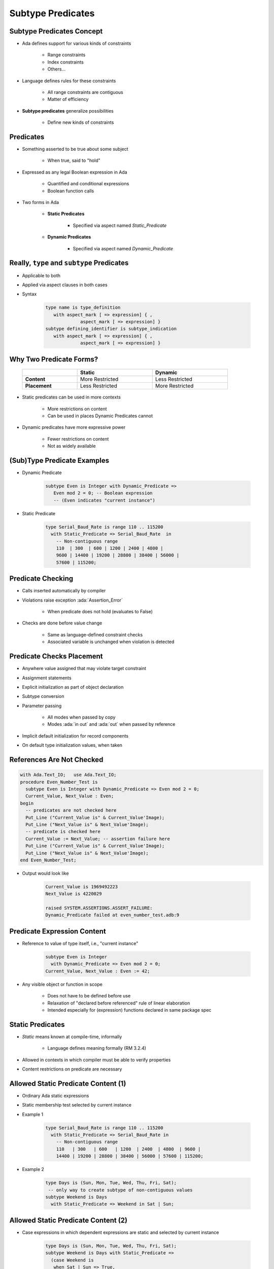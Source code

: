 ====================
Subtype Predicates
====================

----------------------------
Subtype Predicates Concept
----------------------------

* Ada defines support for various kinds of constraints

   - Range constraints
   - Index constraints
   - Others...

* Language defines rules for these constraints

   - All range constraints are contiguous
   - Matter of efficiency

* **Subtype predicates** generalize possibilities

   - Define new kinds of constraints

----------------
**Predicates**
----------------

* Something asserted to be true about some subject

   - When true, said to "hold"

* Expressed as any legal Boolean expression in Ada

   - Quantified and conditional expressions
   - Boolean function calls

* Two forms in Ada

   - **Static Predicates**

      + Specified via aspect named `Static_Predicate`

   - **Dynamic Predicates**

      + Specified via aspect named `Dynamic_Predicate`

---------------------------------------------
Really, ``type`` and ``subtype`` Predicates
---------------------------------------------

* Applicable to both
* Applied via aspect clauses in both cases
* Syntax

   .. code:: Ada

      type name is type_definition
         with aspect_mark [ => expression] { ,
                   aspect_mark [ => expression] }
      subtype defining_identifier is subtype_indication
         with aspect_mark [ => expression] { ,
                   aspect_mark [ => expression] }

--------------------------
Why Two Predicate Forms?
--------------------------

 .. list-table::
   :header-rows: 1
   :stub-columns: 1
   :width: 90%

   * -

     - Static
     - Dynamic

   * - Content

     - More Restricted
     - Less Restricted

   * - Placement

     - Less Restricted
     - More Restricted

* Static predicates can be used in more contexts

   - More restrictions on content
   - Can be used in places Dynamic Predicates cannot

* Dynamic predicates have more expressive power

   - Fewer restrictions on content
   - Not as widely available

----------------------------
(Sub)Type Predicate Examples
----------------------------

* Dynamic Predicate

   .. code:: Ada

      subtype Even is Integer with Dynamic_Predicate =>
         Even mod 2 = 0; -- Boolean expression
         -- (Even indicates "current instance")

* Static Predicate

   .. code:: Ada

      type Serial_Baud_Rate is range 110 .. 115200
        with Static_Predicate => Serial_Baud_Rate  in
          -- Non-contiguous range
          110  | 300  | 600 | 1200 | 2400 | 4800 |
          9600 | 14400 | 19200 | 28800 | 38400 | 56000 |
          57600 | 115200;

--------------------
Predicate Checking
--------------------

* Calls inserted automatically by compiler
* Violations raise exception :ada:`Assertion_Error`

   - When predicate does not hold (evaluates to False)

* Checks are done before value change

   - Same as language-defined constraint checks

   - Associated variable is unchanged when violation is detected

----------------------------
Predicate Checks Placement
----------------------------

* Anywhere value assigned that may violate target constraint
* Assignment statements
* Explicit initialization as part of object declaration
* Subtype conversion
* Parameter passing

   - All modes when passed by copy
   - Modes :ada:`in out` and :ada:`out` when passed by reference

* Implicit default initialization for record components
* On default type initialization values, when taken

----------------------------
References Are Not Checked
----------------------------

.. code:: Ada

   with Ada.Text_IO;   use Ada.Text_IO;
   procedure Even_Number_Test is
     subtype Even is Integer with Dynamic_Predicate => Even mod 2 = 0;
     Current_Value, Next_Value : Even;
   begin
     -- predicates are not checked here
     Put_Line ("Current_Value is" & Current_Value'Image);
     Put_Line ("Next_Value is" & Next_Value'Image);
     -- predicate is checked here
     Current_Value := Next_Value; -- assertion failure here
     Put_Line ("Current_Value is" & Current_Value'Image);
     Put_Line ("Next_Value is" & Next_Value'Image);
   end Even_Number_Test;

* Output would look like

    .. code:: Ada

       Current_Value is 1969492223
       Next_Value is 4220029

       raised SYSTEM.ASSERTIONS.ASSERT_FAILURE:
       Dynamic_Predicate failed at even_number_test.adb:9

------------------------------
Predicate Expression Content
------------------------------

* Reference to value of type itself, i.e., "current instance"

   .. code:: Ada

      subtype Even is Integer
        with Dynamic_Predicate => Even mod 2 = 0;
      Current_Value, Next_Value : Even := 42;

* Any visible object or function in scope

   - Does not have to be defined before use
   - Relaxation of "declared before referenced" rule of linear elaboration
   - Intended especially for (expression) functions declared in same package spec

-------------------
Static Predicates
-------------------

* *Static* means known at compile-time, informally

   - Language defines meaning formally (RM 3.2.4)

* Allowed in contexts in which compiler must be able to verify properties
* Content restrictions on predicate are necessary

--------------------------------------
Allowed Static Predicate Content (1)
--------------------------------------

* Ordinary Ada static expressions
* Static membership test selected by current instance
* Example 1

   .. code:: Ada

      type Serial_Baud_Rate is range 110 .. 115200
        with Static_Predicate => Serial_Baud_Rate in
          -- Non-contiguous range
          110   | 300   | 600   | 1200  | 2400  | 4800  | 9600 |
          14400 | 19200 | 28800 | 38400 | 56000 | 57600 | 115200;

* Example 2

   .. code:: Ada

      type Days is (Sun, Mon, Tue, Wed, Thu, Fri, Sat);
       -- only way to create subtype of non-contiguous values
      subtype Weekend is Days
        with Static_Predicate => Weekend in Sat | Sun;

--------------------------------------
Allowed Static Predicate Content (2)
--------------------------------------

* Case expressions in which dependent expressions are static and selected by current instance

   .. code:: Ada

      type Days is (Sun, Mon, Tue, Wed, Thu, Fri, Sat);
      subtype Weekend is Days with Static_Predicate =>
        (case Weekend is
         when Sat | Sun => True,
         when Mon .. Fri => False);

* Note: if-expressions are disallowed, and not needed

   .. code:: Ada

      subtype Drudge is Days with Static_Predicate =>
        -- not legal
        (if Drudge in Mon .. Fri then True else False);
      -- should be
      subtype Drudge is Days with Static_Predicate =>
        Drudge in Mon .. Fri;

--------------------------------------
Allowed Static Predicate Content (3)
--------------------------------------

* A call to `=`, `/=`, `<`, `<=`, `>`, or `>=` where one operand is the current instance (and the other is static)
* Calls to operators :ada:`and`, :ada:`or`, :ada:`xor`, :ada:`not`

   - Only for pre-defined type `Boolean`
   - Only with operands of the above

* Short-circuit controls with operands of above
* Any of above in parentheses

--------------------------------------
Dynamic Predicate Expression Content
--------------------------------------

* Any arbitrary Boolean expression

   - Hence all allowed static predicates' content

* Plus additional operators, etc.

   .. code:: Ada

      subtype Even is Integer
        with Dynamic_Predicate => Even mod 2 = 0;
      subtype Vowel is Character with Dynamic_Predicate =>
        (case Vowel is
         when 'A' | 'E' | 'I' | 'O' | 'U' => True,
         when others => False); -- evaluated at run-time

* Plus calls to functions

   - User-defined
   - Language-defined

-----------------------------
Types Controlling For-Loops
-----------------------------

* Types with dynamic predicates cannot be used

   - Too expensive to implement

      .. code:: Ada

         subtype Even is Integer
           with Dynamic_Predicate => Even mod 2 = 0;
         ...
         -- not legal - how many iterations?
         for A_Number in Even loop
           ...
         end loop;

* Types with static predicates can be used

   .. code:: Ada

      type Days is (Sun, Mon, Tues, Wed, Thu, Fri, Sat);
      subtype Weekend is Days
        with Static_Predicate => Weekend in Sat | Sun;
      -- Loop uses "Days", and only enters loop when in Weekend
      -- So "Sun" is first value for A_Day
      for A_Day in Weekend loop
         ...
      end loop;

-----------------------------------------
Why Allow Types with Static Predicates?
-----------------------------------------

* Efficient code can be generated for usage

   .. code:: Ada

      type Days is (Sun, Mon, Tues, We, Thu, Fri, Sat);
      subtype Weekend is Days with Static_Predicate => Weekend in Sat | Sun;
      ...
      for A_Day in Weekend loop
        GNAT.IO.Put_Line (A_Day'Image);
      end loop;

* :ada:`for` loop generates code like

   .. code:: Ada

      declare
        a_day : weekend := sun;
      begin
        loop
          gnat__io__put_line__2 (a_day'Image);
          case a_day is
            when sun =>
              a_day := sat;
            when sat =>
              exit;
            when others =>
              a_day := weekend'succ (a_day);
          end case;
        end loop;
      end;

---------------------------------------
In Some Cases Neither Kind Is Allowed
---------------------------------------

* No predicates can be used in cases where contiguous layout required

   - Efficient access and representation would be impossible

* Hence no array index or slice specification usage

.. code:: Ada

   type Play is array (Weekend) of Integer; -- illegal
   type Vector is array (Days range <>) of Integer;
   Not_Legal : Vector (Weekend); -- not legal

-----------------------------------------
Special Attributes for Predicated Types
-----------------------------------------

* Attributes `'First_Valid` and `'Last_Valid`

   - Can be used for any static subtype
   - Especially useful with static predicates
   - `'First_Valid` returns smallest valid value, taking any range or predicate into account
   - `'Last_Valid` returns largest valid value, taking any range or predicate into account

* Attributes :ada:`'Range`, `'First` and `'Last` are not allowed

   - Reflect non-predicate constraints so not valid
   - :ada:`'Range` is just a shorthand for `'First` .. `'Last`

* `'Succ` and `'Pred` are allowed since work on underlying type

-----------------------------------
Initial Values Can Be Problematic
-----------------------------------

* Users might not initialize when declaring objects

   - Most predefined types do not define automatic initialization
   - No language guarantee of any specific value (random bits)
   - Example

      .. code:: Ada

         subtype Even is Integer
           with Dynamic_Predicate => Even mod 2 = 0;
         Some_Number : Even;  -- unknown (invalid?) initial value

* The predicate is not checked on a declaration when no initial value is given
* So can reference such junk values before assigned

   - This is not illegal (but is a bounded error)

----------------------------------------
Subtype Predicates Aren't Bullet-Proof
----------------------------------------

* For composite types, predicate checks apply to whole object values, not individual components

.. code:: Ada

   procedure Demo is
     type Table is array (1 .. 5) of Integer
       -- array should always be sorted
       with Dynamic_Predicate =>
         (for all Idx in Table'Range =>
           (Idx = Table'First or else Table (Idx-1) <= Table (Idx)));
     Values : Table := (1, 3, 5, 7, 9);
   begin
     ...
     Values (3) := 0; -- does not generate an exception!
     ...
     Values := (1, 3, 0, 7, 9); -- does generate an exception
     ...
   end Demo;

------------------------------------------
Beware Accidental Recursion in Predicate
------------------------------------------

* Involves functions because predicates are expressions
* Caused by checks on function arguments
* Infinitely recursive example

   .. code:: Ada

      type Sorted_Table is array (1 .. N) of Integer with
         Dynamic_Predicate => Sorted (Sorted_Table);
      -- on call, predicate is checked!
      function Sorted (T : Sorted_Table) return Boolean;

* Non-recursive example

   .. code:: Ada

      type Sorted_Table is array (1 .. N) of Integer with
         Dynamic_Predicate =>
         (for all Index in Sorted_Table'Range =>
            (Index = Sorted_Table'First
             or else Sorted_Table (Index - 1) <= Sorted_Table (Index)));

* Type-based example

   .. code:: Ada

      type Table is array (1 .. N) of Integer;
      subtype Sorted_Table is Table with
           Dynamic_Predicate => Sorted (Sorted_Table);
      function Sorted (T : Table) return Boolean;

---------------------------------------
GNAT-Specific Aspect Name *Predicate*
---------------------------------------

* Conflates two language-defined names
* Takes on kind with widest applicability possible

   - Static if possible, based on predicate expression content
   - Dynamic if cannot be static

* Remember: static predicates allowed anywhere that dynamic predicates allowed

   - But not inverse

* Slight disadvantage: you don't find out if your predicate is not actually static

   - Until you use it where only static predicates are allowed

------------------------------------------
Enabling/Disabling Contract Verification
------------------------------------------

* Corresponds to controlling specific run-time checks

   - Syntax

      .. code:: Ada

         pragma Assertion_Policy (policy_name);
         pragma Assertion_Policy (
            assertion_name => policy_name
            {, assertion_name => policy_name});

* Vendors may define additional policies (GNAT does)
* Default, without pragma, is implementation-defined
* Vendors almost certainly offer compiler switch

   - GNAT uses same switch as for pragma Assert: ``-gnata``

.. container:: speakernote

   The simple form of Assertion Policy just applies the specified policy to all forms of assertion.
   Note that the Assert procedures in Ada.Assertions are not controlled by the pragma.  They are procedures like any other.
   A switch is likely offered because otherwise one must edit the source code to change settings, like the situation with pragma Inline.
   Pragma Suppress can also be applied.

------
Quiz
------

.. code:: Ada

   type Days_T is (Sun, Mon, Tue, Wed, Thu, Fri, Sat);
   function Is_Weekday (Day : Days_T) return Boolean is
      (Day /= Sun and then Day /= Sat);

Which of the following is a valid subtype predicate?

A. | :answermono:`subtype Sub_Day is Days_T with`
   |    :answermono:`Static_Predicate => Sub_Day in Sun | Sat;`
B. | ``subtype Sub_Day is Days_T with Static_Predicate =>``
   |    ``(if Sub_Day = Sun or else Sub_Day = Sat then True else False);``
C. | ``subtype Sub_Day is Days_T with``
   |    ``Static_Predicate => not Is_Weekday (Sub_Day);``
D. | ``subtype Sub_Day is Days_T with``
   |    ``Static_Predicate =>``
   |       ``case Sub_Day is when Sat | Sun => True,``
   |                 ``when others => False;``

.. container:: animate

   Explanations

   A. Correct
   B. :ada:`If` statement not allowed in a predicate
   C. Function call not allowed in :ada:`Static_Predicate` (this would be OK for :ada:`Dynamic_Predicate`)
   D. Missing parentheses around :ada:`case` expression

